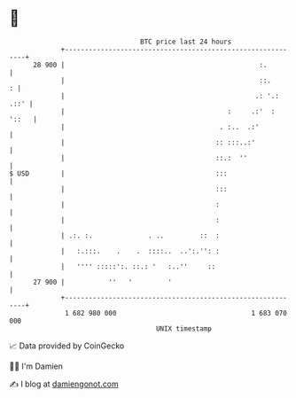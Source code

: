 * 👋

#+begin_example
                                    BTC price last 24 hours                    
                +------------------------------------------------------------+ 
         28 900 |                                                 :.         | 
                |                                                 ::.      : | 
                |                                                .: '.: .::' | 
                |                                         :     .:'  : '::   | 
                |                                       . :..  .:'           | 
                |                                      :: :::..:'            | 
                |                                      ::.:  ''              | 
   $ USD        |                                      :::                   | 
                |                                      :::                   | 
                |                                      :                     | 
                |                                      :                     | 
                | .:. :.              . ..         ::  :                     | 
                |   :.:::.    .    .  ::::..  ..':.'': :                     | 
                |   '''' :::::':. ::.: '   :..''     ::                      | 
         27 900 |           ''   '         '                                 | 
                +------------------------------------------------------------+ 
                 1 682 980 000                                  1 683 070 000  
                                        UNIX timestamp                         
#+end_example
📈 Data provided by CoinGecko

🧑‍💻 I'm Damien

✍️ I blog at [[https://www.damiengonot.com][damiengonot.com]]
